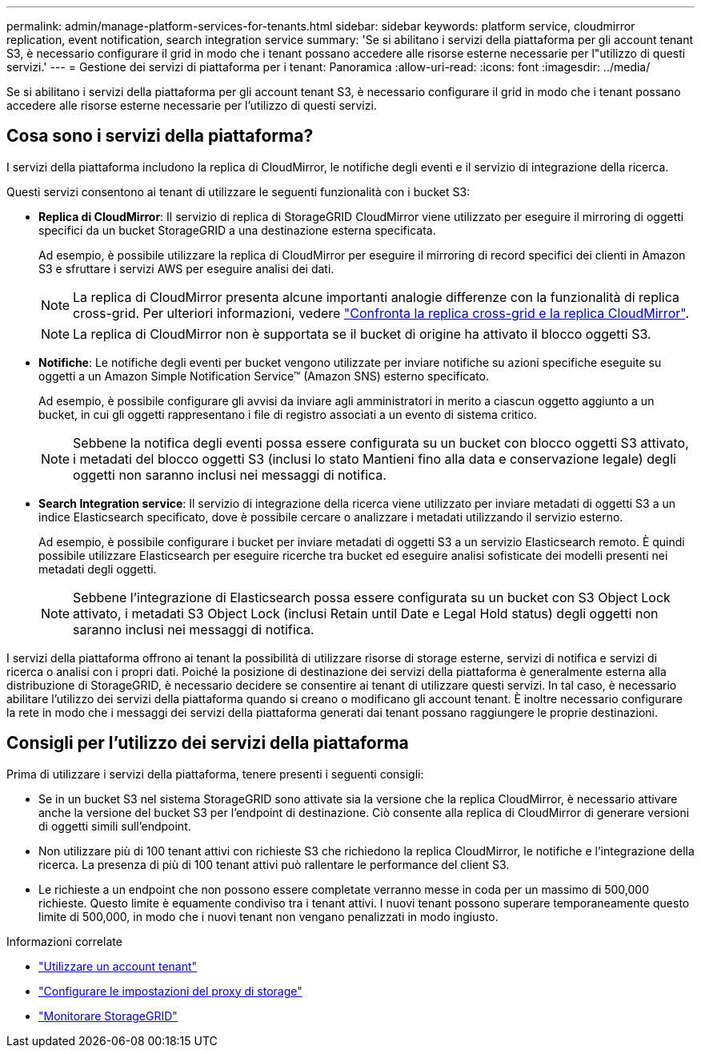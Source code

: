---
permalink: admin/manage-platform-services-for-tenants.html 
sidebar: sidebar 
keywords: platform service, cloudmirror replication, event notification, search integration service 
summary: 'Se si abilitano i servizi della piattaforma per gli account tenant S3, è necessario configurare il grid in modo che i tenant possano accedere alle risorse esterne necessarie per l"utilizzo di questi servizi.' 
---
= Gestione dei servizi di piattaforma per i tenant: Panoramica
:allow-uri-read: 
:icons: font
:imagesdir: ../media/


[role="lead"]
Se si abilitano i servizi della piattaforma per gli account tenant S3, è necessario configurare il grid in modo che i tenant possano accedere alle risorse esterne necessarie per l'utilizzo di questi servizi.



== Cosa sono i servizi della piattaforma?

I servizi della piattaforma includono la replica di CloudMirror, le notifiche degli eventi e il servizio di integrazione della ricerca.

Questi servizi consentono ai tenant di utilizzare le seguenti funzionalità con i bucket S3:

* *Replica di CloudMirror*: Il servizio di replica di StorageGRID CloudMirror viene utilizzato per eseguire il mirroring di oggetti specifici da un bucket StorageGRID a una destinazione esterna specificata.
+
Ad esempio, è possibile utilizzare la replica di CloudMirror per eseguire il mirroring di record specifici dei clienti in Amazon S3 e sfruttare i servizi AWS per eseguire analisi dei dati.

+

NOTE: La replica di CloudMirror presenta alcune importanti analogie differenze con la funzionalità di replica cross-grid. Per ulteriori informazioni, vedere link:../admin/grid-federation-compare-cgr-to-cloudmirror.html["Confronta la replica cross-grid e la replica CloudMirror"].

+

NOTE: La replica di CloudMirror non è supportata se il bucket di origine ha attivato il blocco oggetti S3.

* *Notifiche*: Le notifiche degli eventi per bucket vengono utilizzate per inviare notifiche su azioni specifiche eseguite su oggetti a un Amazon Simple Notification Service™ (Amazon SNS) esterno specificato.
+
Ad esempio, è possibile configurare gli avvisi da inviare agli amministratori in merito a ciascun oggetto aggiunto a un bucket, in cui gli oggetti rappresentano i file di registro associati a un evento di sistema critico.

+

NOTE: Sebbene la notifica degli eventi possa essere configurata su un bucket con blocco oggetti S3 attivato, i metadati del blocco oggetti S3 (inclusi lo stato Mantieni fino alla data e conservazione legale) degli oggetti non saranno inclusi nei messaggi di notifica.

* *Search Integration service*: Il servizio di integrazione della ricerca viene utilizzato per inviare metadati di oggetti S3 a un indice Elasticsearch specificato, dove è possibile cercare o analizzare i metadati utilizzando il servizio esterno.
+
Ad esempio, è possibile configurare i bucket per inviare metadati di oggetti S3 a un servizio Elasticsearch remoto. È quindi possibile utilizzare Elasticsearch per eseguire ricerche tra bucket ed eseguire analisi sofisticate dei modelli presenti nei metadati degli oggetti.

+

NOTE: Sebbene l'integrazione di Elasticsearch possa essere configurata su un bucket con S3 Object Lock attivato, i metadati S3 Object Lock (inclusi Retain until Date e Legal Hold status) degli oggetti non saranno inclusi nei messaggi di notifica.



I servizi della piattaforma offrono ai tenant la possibilità di utilizzare risorse di storage esterne, servizi di notifica e servizi di ricerca o analisi con i propri dati. Poiché la posizione di destinazione dei servizi della piattaforma è generalmente esterna alla distribuzione di StorageGRID, è necessario decidere se consentire ai tenant di utilizzare questi servizi. In tal caso, è necessario abilitare l'utilizzo dei servizi della piattaforma quando si creano o modificano gli account tenant. È inoltre necessario configurare la rete in modo che i messaggi dei servizi della piattaforma generati dai tenant possano raggiungere le proprie destinazioni.



== Consigli per l'utilizzo dei servizi della piattaforma

Prima di utilizzare i servizi della piattaforma, tenere presenti i seguenti consigli:

* Se in un bucket S3 nel sistema StorageGRID sono attivate sia la versione che la replica CloudMirror, è necessario attivare anche la versione del bucket S3 per l'endpoint di destinazione. Ciò consente alla replica di CloudMirror di generare versioni di oggetti simili sull'endpoint.
* Non utilizzare più di 100 tenant attivi con richieste S3 che richiedono la replica CloudMirror, le notifiche e l'integrazione della ricerca. La presenza di più di 100 tenant attivi può rallentare le performance del client S3.
* Le richieste a un endpoint che non possono essere completate verranno messe in coda per un massimo di 500,000 richieste. Questo limite è equamente condiviso tra i tenant attivi. I nuovi tenant possono superare temporaneamente questo limite di 500,000, in modo che i nuovi tenant non vengano penalizzati in modo ingiusto.


.Informazioni correlate
* link:../tenant/index.html["Utilizzare un account tenant"]
* link:configuring-storage-proxy-settings.html["Configurare le impostazioni del proxy di storage"]
* link:../monitor/index.html["Monitorare StorageGRID"]

